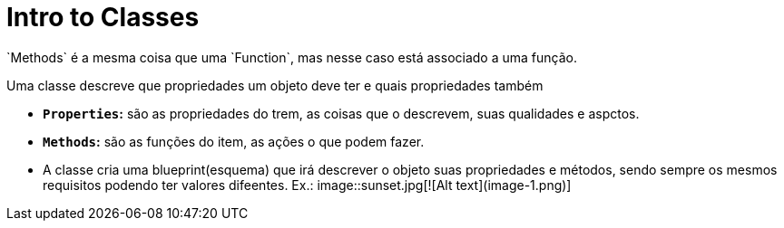 # Intro to Classes
`Methods` é a mesma coisa que uma `Function`, mas nesse caso está associado a uma função.

Uma classe descreve que propriedades um objeto deve ter e quais propriedades também 

- **`Properties`:** são as propriedades do trem, as coisas que o descrevem, suas qualidades e aspctos.

- **`Methods`:** são as funções do item, as ações o que podem fazer. 

- A classe cria uma blueprint(esquema) que irá descrever o objeto suas propriedades e métodos, sendo sempre os mesmos requisitos podendo ter valores difeentes.
Ex.: image::sunset.jpg[![Alt text](image-1.png)] 


